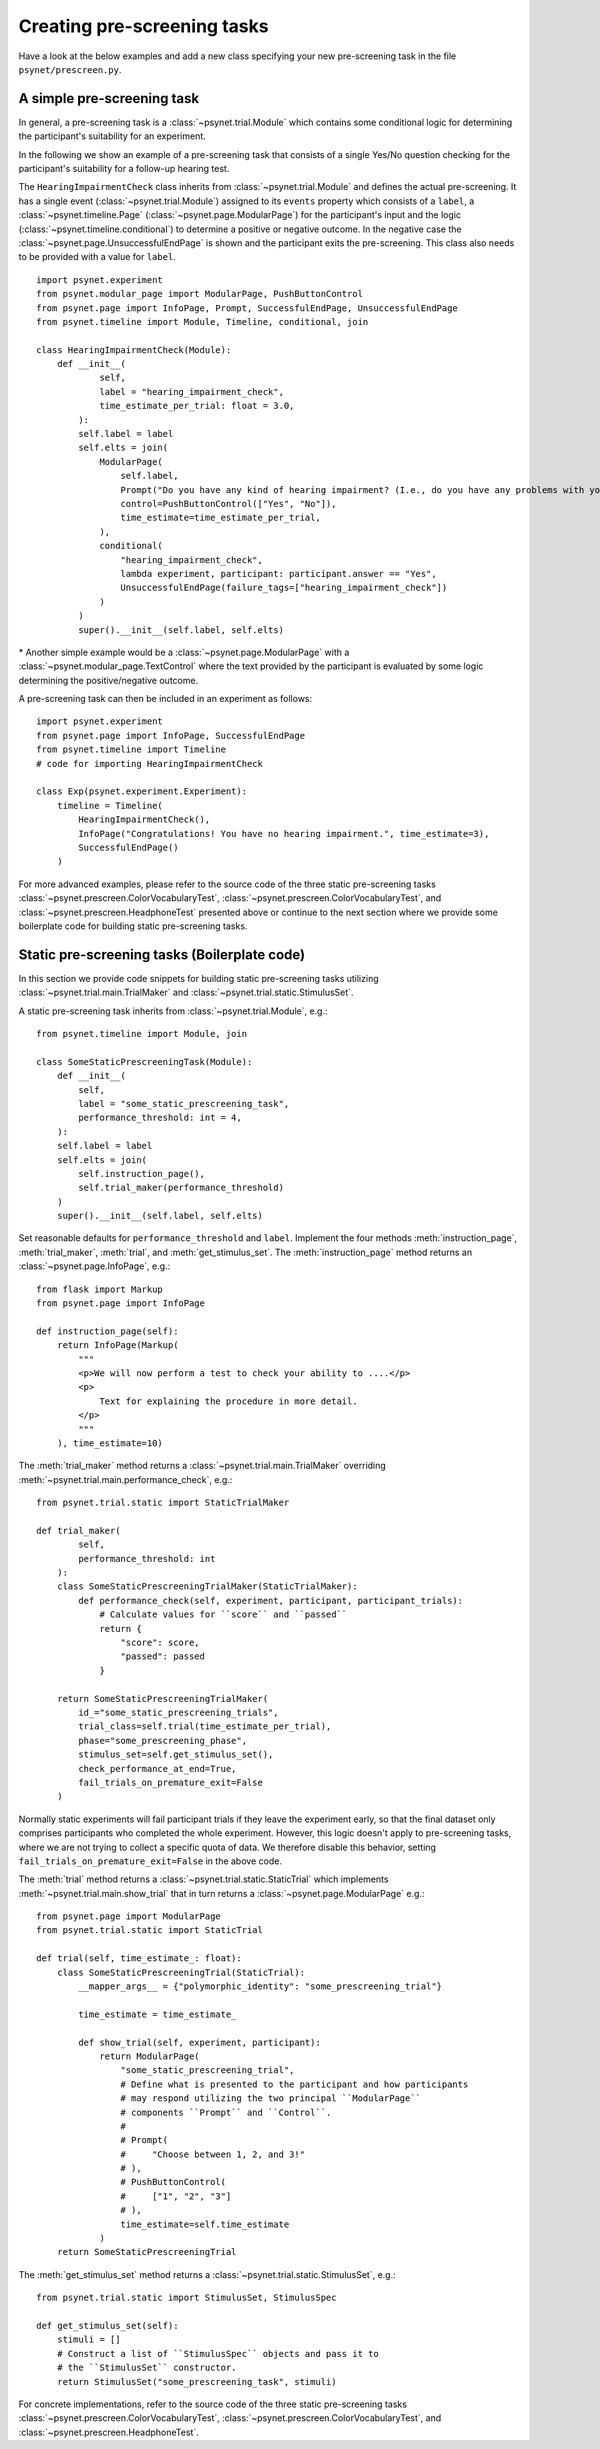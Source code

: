.. _developer:
.. highlight:: shell

.. _Creating pre-screening tasks:

============================
Creating pre-screening tasks
============================

Have a look at the below examples and add a new class specifying your new pre-screening task in the file ``psynet/prescreen.py``.

A simple pre-screening task
^^^^^^^^^^^^^^^^^^^^^^^^^^^

In general, a pre-screening task is a :class:`~psynet.trial.Module` which contains some conditional logic for determining the participant's suitability for an experiment.

In the following we show an example of a pre-screening task that consists of a single Yes/No question checking for the participant's suitability for a follow-up hearing test.

The ``HearingImpairmentCheck`` class inherits from :class:`~psynet.trial.Module` and defines the actual pre-screening. It has a single event (:class:`~psynet.trial.Module`) assigned to its ``events`` property which consists of a ``label``, a :class:`~psynet.timeline.Page` (:class:`~psynet.page.ModularPage`) for the participant's input and the logic (:class:`~psynet.timeline.conditional`) to determine a positive or negative outcome. In the negative case the :class:`~psynet.page.UnsuccessfulEndPage` is shown and the participant exits the pre-screening. This class also needs to be provided with a value for ``label``.

::

    import psynet.experiment
    from psynet.modular_page import ModularPage, PushButtonControl
    from psynet.page import InfoPage, Prompt, SuccessfulEndPage, UnsuccessfulEndPage
    from psynet.timeline import Module, Timeline, conditional, join

    class HearingImpairmentCheck(Module):
        def __init__(
                self,
                label = "hearing_impairment_check",
                time_estimate_per_trial: float = 3.0,
            ):
            self.label = label
            self.elts = join(
                ModularPage(
                    self.label,
                    Prompt("Do you have any kind of hearing impairment? (I.e., do you have any problems with your hearing?)"),
                    control=PushButtonControl(["Yes", "No"]),
                    time_estimate=time_estimate_per_trial,
                ),
                conditional(
                    "hearing_impairment_check",
                    lambda experiment, participant: participant.answer == "Yes",
                    UnsuccessfulEndPage(failure_tags=["hearing_impairment_check"])
                )
            )
            super().__init__(self.label, self.elts)

\* Another simple example would be a :class:`~psynet.page.ModularPage` with a :class:`~psynet.modular_page.TextControl` where the text provided by the participant is evaluated by some logic determining the positive/negative outcome.

A pre-screening task can then be included in an experiment as follows:

::

    import psynet.experiment
    from psynet.page import InfoPage, SuccessfulEndPage
    from psynet.timeline import Timeline
    # code for importing HearingImpairmentCheck

    class Exp(psynet.experiment.Experiment):
        timeline = Timeline(
            HearingImpairmentCheck(),
            InfoPage("Congratulations! You have no hearing impairment.", time_estimate=3),
            SuccessfulEndPage()
        )


For more advanced examples, please refer to the source code of the three static pre-screening tasks :class:`~psynet.prescreen.ColorVocabularyTest`, :class:`~psynet.prescreen.ColorVocabularyTest`, and :class:`~psynet.prescreen.HeadphoneTest` presented above or continue to the next section where we provide some boilerplate code for building static pre-screening tasks.

Static pre-screening tasks (Boilerplate code)
^^^^^^^^^^^^^^^^^^^^^^^^^^^^^^^^^^^^^^^^^^^^^^^^^^^

In this section we provide code snippets for building static pre-screening tasks utilizing :class:`~psynet.trial.main.TrialMaker` and :class:`~psynet.trial.static.StimulusSet`.

A static pre-screening task inherits from :class:`~psynet.trial.Module`, e.g.:

::

    from psynet.timeline import Module, join

    class SomeStaticPrescreeningTask(Module):
        def __init__(
            self,
            label = "some_static_prescreening_task",
            performance_threshold: int = 4,
        ):
        self.label = label
        self.elts = join(
            self.instruction_page(),
            self.trial_maker(performance_threshold)
        )
        super().__init__(self.label, self.elts)


Set reasonable defaults for ``performance_threshold`` and ``label``. Implement the four methods :meth:`instruction_page`, :meth:`trial_maker`, :meth:`trial`, and :meth:`get_stimulus_set`.
The :meth:`instruction_page` method returns an :class:`~psynet.page.InfoPage`, e.g.:

::

    from flask import Markup
    from psynet.page import InfoPage

    def instruction_page(self):
        return InfoPage(Markup(
            """
            <p>We will now perform a test to check your ability to ....</p>
            <p>
                Text for explaining the procedure in more detail.
            </p>
            """
        ), time_estimate=10)


The :meth:`trial_maker` method returns a :class:`~psynet.trial.main.TrialMaker` overriding :meth:`~psynet.trial.main.performance_check`, e.g.:

::

    from psynet.trial.static import StaticTrialMaker

    def trial_maker(
            self,
            performance_threshold: int
        ):
        class SomeStaticPrescreeningTrialMaker(StaticTrialMaker):
            def performance_check(self, experiment, participant, participant_trials):
                # Calculate values for ``score`` and ``passed``
                return {
                    "score": score,
                    "passed": passed
                }

        return SomeStaticPrescreeningTrialMaker(
            id_="some_static_prescreening_trials",
            trial_class=self.trial(time_estimate_per_trial),
            phase="some_prescreening_phase",
            stimulus_set=self.get_stimulus_set(),
            check_performance_at_end=True,
            fail_trials_on_premature_exit=False
        )

Normally static experiments will fail participant trials if they leave the experiment early,
so that the final dataset only comprises participants who completed the whole experiment.
However, this logic doesn't apply to pre-screening tasks, where we are not trying to collect
a specific quota of data. We therefore disable this behavior, setting
``fail_trials_on_premature_exit=False`` in the above code.

The :meth:`trial` method returns a :class:`~psynet.trial.static.StaticTrial` which implements :meth:`~psynet.trial.main.show_trial` that in turn returns a :class:`~psynet.page.ModularPage` e.g.:

::

    from psynet.page import ModularPage
    from psynet.trial.static import StaticTrial

    def trial(self, time_estimate_: float):
        class SomeStaticPrescreeningTrial(StaticTrial):
            __mapper_args__ = {"polymorphic_identity": "some_prescreening_trial"}

            time_estimate = time_estimate_

            def show_trial(self, experiment, participant):
                return ModularPage(
                    "some_static_prescreening_trial",
                    # Define what is presented to the participant and how participants
                    # may respond utilizing the two principal ``ModularPage``
                    # components ``Prompt`` and ``Control``.
                    #
                    # Prompt(
                    #     "Choose between 1, 2, and 3!"
                    # ),
                    # PushButtonControl(
                    #     ["1", "2", "3"]
                    # ),
                    time_estimate=self.time_estimate
                )
        return SomeStaticPrescreeningTrial

The :meth:`get_stimulus_set` method returns a :class:`~psynet.trial.static.StimulusSet`,  e.g.:

::

    from psynet.trial.static import StimulusSet, StimulusSpec

    def get_stimulus_set(self):
        stimuli = []
        # Construct a list of ``StimulusSpec`` objects and pass it to
        # the ``StimulusSet`` constructor.
        return StimulusSet("some_prescreening_task", stimuli)

For concrete implementations, refer to the source code of the three static pre-screening tasks :class:`~psynet.prescreen.ColorVocabularyTest`, :class:`~psynet.prescreen.ColorVocabularyTest`, and :class:`~psynet.prescreen.HeadphoneTest`.
